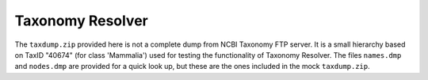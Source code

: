 #################
Taxonomy Resolver
#################

The ``taxdump.zip`` provided here is not a complete dump from NCBI Taxonomy FTP server.
It is a small hierarchy based on TaxID "40674" (for class 'Mammalia') used for testing the
functionality of Taxonomy Resolver.
The files ``names.dmp`` and ``nodes.dmp`` are provided for a quick look up, but these are the ones
included in the mock ``taxdump.zip``.
